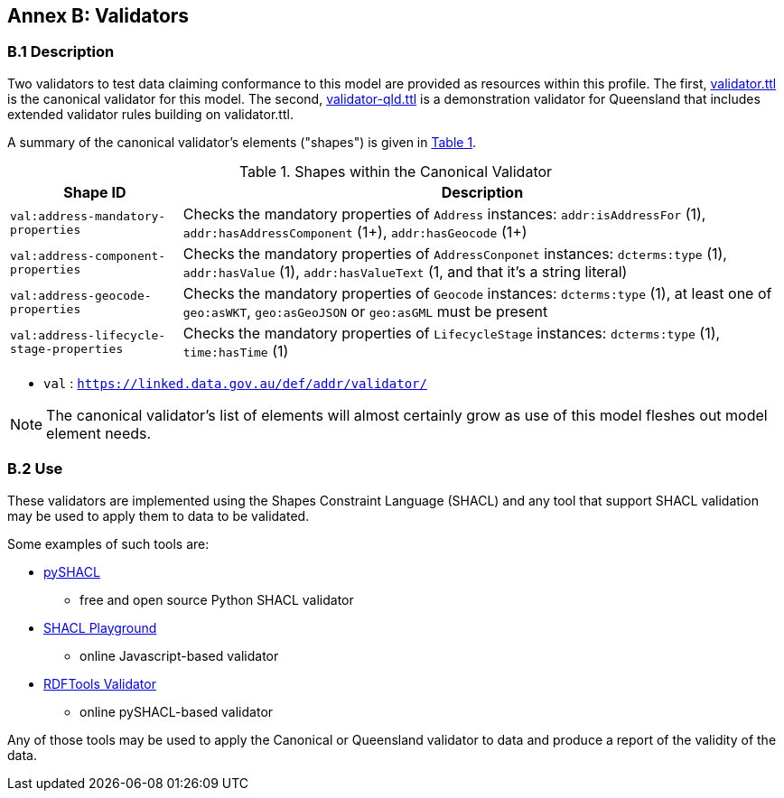[[AnnexB]]
== Annex B: Validators

=== B.1 Description
Two validators to test data claiming conformance to this model are provided as resources within this profile. The first, https://github.com/Spatial-Information-QLD/address-model/validator.ttl[validator.ttl] is the canonical validator for this model. The second, https://github.com/Spatial-Information-QLD/address-model/blob/main/validator-qld.ttl[validator-qld.ttl] is a demonstration validator for Queensland that includes extended validator rules building on validator.ttl.

A summary of the canonical validator's elements ("shapes") is given in <<tbl-shapes, Table 1>>.

[id="tbl-shapes", cols="2,7"]
.Shapes within the Canonical Validator
|===
| Shape ID | Description

| `val:address-mandatory-properties`
| Checks the mandatory properties of `Address` instances: `addr:isAddressFor` (1), `addr:hasAddressComponent` (1+), `addr:hasGeocode` (1+)

| `val:address-component-properties`
| Checks the mandatory properties of `AddressConponet` instances: `dcterms:type` (1), `addr:hasValue` (1), `addr:hasValueText` (1, and that it's a string literal)

| `val:address-geocode-properties`
| Checks the mandatory properties of `Geocode` instances: `dcterms:type` (1), at least one of `geo:asWKT`, `geo:asGeoJSON` or `geo:asGML` must be present

| `val:address-lifecycle-stage-properties`
| Checks the mandatory properties of `LifecycleStage` instances: `dcterms:type` (1), `time:hasTime` (1)
|===

* `val` : `https://linked.data.gov.au/def/addr/validator/`

NOTE: The canonical validator's list of elements will almost certainly grow as use of this model fleshes out model element needs.

=== B.2 Use

These validators are implemented using the Shapes Constraint Language (SHACL) and any tool that support SHACL validation may be used to apply them to data to be validated.

Some examples of such tools are:

* https://pypi.org/project/pyshacl/[pySHACL]
** free and open source Python SHACL validator
* https://shacl.org/playground/[SHACL Playground]
** online Javascript-based validator
* http://rdftools.surroundaustralia.com/validate[RDFTools Validator]
** online pySHACL-based validator

Any of those tools may be used to apply the Canonical or Queensland validator to data and produce a report of the validity of the data.
